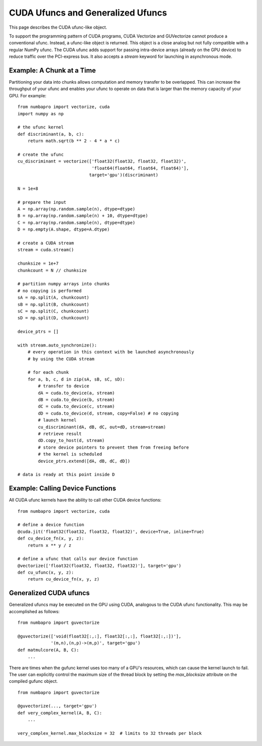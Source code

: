CUDA Ufuncs and Generalized Ufuncs
==================================

This page describes the CUDA ufunc-like object.

To support the programming pattern of CUDA programs, CUDA Vectorize and
GUVectorize cannot produce a conventional ufunc.  Instead, a ufunc-like
object is returned.  This object is a close analog but not fully
compatible with a regular NumPy ufunc.  The CUDA ufunc adds support for
passing intra-device arrays (already on the GPU device) to reduce
traffic over the PCI-express bus.  It also accepts a `stream` keyword
for launching in asynchronous mode.

Example: A Chunk at a Time
---------------------------

Partitioning your data into chunks allows computation and memory transfer
to be overlapped.  This can increase the throughput of your ufunc and
enables your ufunc to operate on data that is larger than the memory
capacity of your GPU.  For example::

    from numbapro import vectorize, cuda
    import numpy as np

    # the ufunc kernel
    def discriminant(a, b, c):
        return math.sqrt(b ** 2 - 4 * a * c)

    # create the ufunc
    cu_discriminant = vectorize(['float32(float32, float32, float32)',
                                 'float64(float64, float64, float64)'],
                                target='gpu')(discriminant)

    N = 1e+8

    # prepare the input
    A = np.array(np.random.sample(n), dtype=dtype)
    B = np.array(np.random.sample(n) + 10, dtype=dtype)
    C = np.array(np.random.sample(n), dtype=dtype)
    D = np.empty(A.shape, dtype=A.dtype)

    # create a CUDA stream
    stream = cuda.stream()

    chunksize = 1e+7
    chunkcount = N // chunksize

    # partition numpy arrays into chunks
    # no copying is performed
    sA = np.split(A, chunkcount)
    sB = np.split(B, chunkcount)
    sC = np.split(C, chunkcount)
    sD = np.split(D, chunkcount)

    device_ptrs = []

    with stream.auto_synchronize():
        # every operation in this context with be launched asynchronously
        # by using the CUDA stream

        # for each chunk
        for a, b, c, d in zip(sA, sB, sC, sD):
            # transfer to device
            dA = cuda.to_device(a, stream)
            dB = cuda.to_device(b, stream)
            dC = cuda.to_device(c, stream)
            dD = cuda.to_device(d, stream, copy=False) # no copying
            # launch kernel
            cu_discriminant(dA, dB, dC, out=dD, stream=stream)
            # retrieve result
            dD.copy_to_host(d, stream)
            # store device pointers to prevent them from freeing before
            # the kernel is scheduled
            device_ptrs.extend([dA, dB, dC, dD])

    # data is ready at this point inside D


Example: Calling Device Functions
----------------------------------

All CUDA ufunc kernels have the ability to call other CUDA device functions::

    from numbapro import vectorize, cuda

    # define a device function
    @cuda.jit('float32(float32, float32, float32)', device=True, inline=True)
    def cu_device_fn(x, y, z):
        return x ** y / z

    # define a ufunc that calls our device function
    @vectorize(['float32(float32, float32, float32)'], target='gpu')
    def cu_ufunc(x, y, z):
        return cu_device_fn(x, y, z)


Generalized CUDA ufuncs
-----------------------

Generalized ufuncs may be executed on the GPU using CUDA, analogous to
the CUDA ufunc functionality.  This may be accomplished as follows::

    from numbapro import guvectorize

    @guvectorize(['void(float32[:,:], float32[:,:], float32[:,:])'], 
                 '(m,n),(n,p)->(m,p)', target='gpu')
    def matmulcore(A, B, C):
        ...

There are times when the gufunc kernel uses too many of a GPU's
resources, which can cause the kernel launch to fail.  The user can
explicitly control the maximum size of the thread block by setting
the `max_blocksize` attribute on the compiled gufunc object.

::

    from numbapro import guvectorize

    @guvectorize(..., target='gpu')
    def very_complex_kernel(A, B, C):
        ...

    very_complex_kernel.max_blocksize = 32  # limits to 32 threads per block

